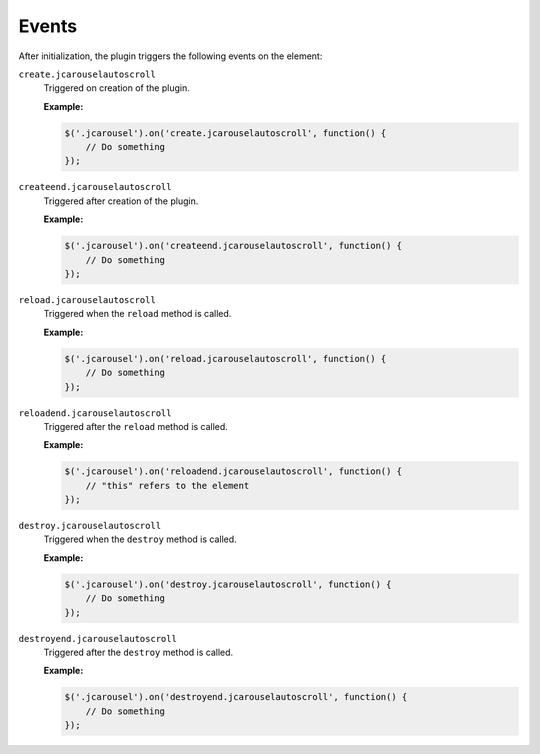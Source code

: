 Events
======

After initialization, the plugin triggers the following events on the element:

.. _autoscroll.reference.events.create:

``create.jcarouselautoscroll``
    Triggered on creation of the plugin.

    **Example:**

    .. code-block:: javascript

        $('.jcarousel').on('create.jcarouselautoscroll', function() {
            // Do something
        });

.. _autoscroll.reference.events.createend:

``createend.jcarouselautoscroll``
    Triggered after creation of the plugin.

    **Example:**

    .. code-block:: javascript

        $('.jcarousel').on('createend.jcarouselautoscroll', function() {
            // Do something
        });

.. _autoscroll.reference.events.reload:

``reload.jcarouselautoscroll``
    Triggered when the ``reload`` method is called.

    **Example:**

    .. code-block:: javascript

        $('.jcarousel').on('reload.jcarouselautoscroll', function() {
            // Do something
        });

.. _autoscroll.reference.events.reloadend:

``reloadend.jcarouselautoscroll``
    Triggered after the ``reload`` method is called.

    **Example:**

    .. code-block:: javascript

        $('.jcarousel').on('reloadend.jcarouselautoscroll', function() {
            // "this" refers to the element
        });

.. _autoscroll.reference.events.destroy:

``destroy.jcarouselautoscroll``
    Triggered when the ``destroy`` method is called.

    **Example:**

    .. code-block:: javascript

        $('.jcarousel').on('destroy.jcarouselautoscroll', function() {
            // Do something
        });

.. _autoscroll.reference.events.destroyend:

``destroyend.jcarouselautoscroll``
    Triggered after the ``destroy`` method is called.

    **Example:**

    .. code-block:: javascript

        $('.jcarousel').on('destroyend.jcarouselautoscroll', function() {
            // Do something
        });
